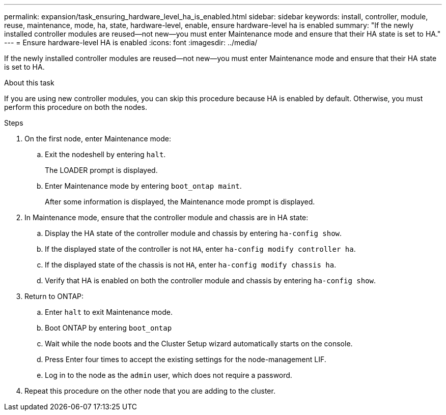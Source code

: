 ---
permalink: expansion/task_ensuring_hardware_level_ha_is_enabled.html
sidebar: sidebar
keywords: install, controller, module, reuse, maintenance, mode, ha, state, hardware-level, enable, ensure hardware-level ha is enabled
summary: "If the newly installed controller modules are reused—not new—you must enter Maintenance mode and ensure that their HA state is set to HA."
---
= Ensure hardware-level HA is enabled
:icons: font
:imagesdir: ../media/

[.lead]
If the newly installed controller modules are reused--not new--you must enter Maintenance mode and ensure that their HA state is set to HA.

.About this task

If you are using new controller modules, you can skip this procedure because HA is enabled by default. Otherwise, you must perform this procedure on both the nodes.

.Steps

. On the first node, enter Maintenance mode:
 .. Exit the nodeshell by entering `halt`.
+
The LOADER prompt is displayed.

 .. Enter Maintenance mode by entering `boot_ontap maint`.
+
After some information is displayed, the Maintenance mode prompt is displayed.
. In Maintenance mode, ensure that the controller module and chassis are in HA state:
 .. Display the HA state of the controller module and chassis by entering `ha-config show`.
 .. If the displayed state of the controller is not `HA`, enter `ha-config modify controller ha`.
 .. If the displayed state of the chassis is not `HA`, enter `ha-config modify chassis ha`.
 .. Verify that HA is enabled on both the controller module and chassis by entering `ha-config show`.
. Return to ONTAP:
 .. Enter `halt` to exit Maintenance mode.
 .. Boot ONTAP by entering `boot_ontap`
 .. Wait while the node boots and the Cluster Setup wizard automatically starts on the console.
 .. Press Enter four times to accept the existing settings for the node-management LIF.
 .. Log in to the node as the `admin` user, which does not require a password.
. Repeat this procedure on the other node that you are adding to the cluster.
